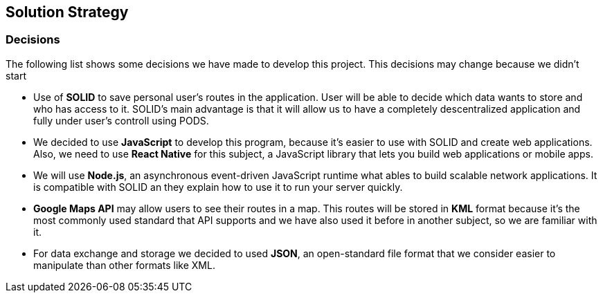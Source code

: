 [[section-solution-strategy]]
== Solution Strategy

=== Decisions
The following list shows some decisions we have made to develop this project. This decisions may change because we didn't start

* Use of *SOLID* to save personal user's routes in the application. User will be able to decide which data wants to store and who has access to it. SOLID's main advantage is that it will allow us to have a completely descentralized application and fully under user's controll using PODS.

* We decided to use *JavaScript* to develop this program, because it's easier to use with SOLID and create web applications. Also, we need to use *React Native* for this subject, a JavaScript library that lets you build web applications or mobile apps.

* We will use *Node.js*, an asynchronous event-driven JavaScript runtime what ables to build scalable network applications. It is compatible with SOLID an they explain how to use it to run your server quickly.

* *Google Maps API* may allow users to see their routes in a map. This routes will be stored in *KML* format because it's the most commonly used standard that API supports and we have also used it before in another subject, so we are familiar with it.

* For data exchange and storage we decided to used *JSON*, an open-standard file format that we consider easier to manipulate than other formats like XML.
